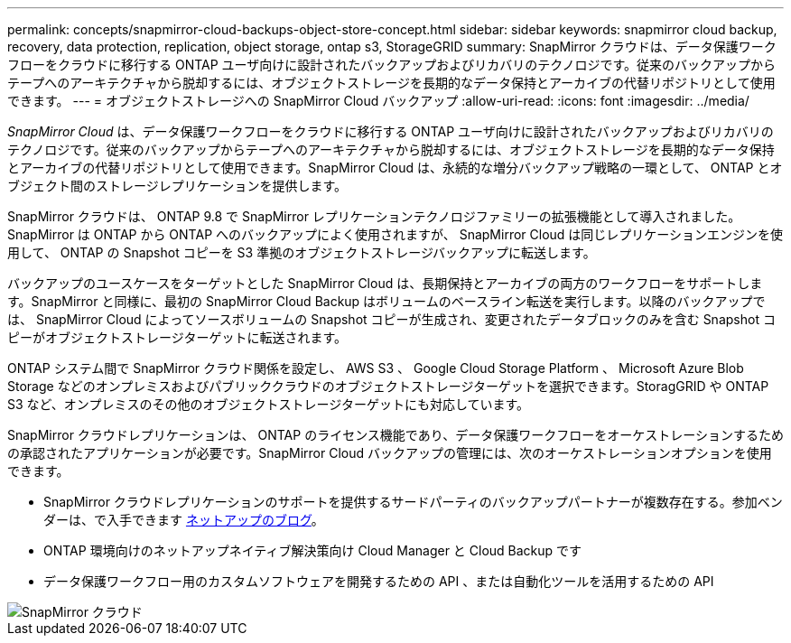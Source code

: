 ---
permalink: concepts/snapmirror-cloud-backups-object-store-concept.html 
sidebar: sidebar 
keywords: snapmirror cloud backup, recovery, data protection, replication, object storage, ontap s3, StorageGRID 
summary: SnapMirror クラウドは、データ保護ワークフローをクラウドに移行する ONTAP ユーザ向けに設計されたバックアップおよびリカバリのテクノロジです。従来のバックアップからテープへのアーキテクチャから脱却するには、オブジェクトストレージを長期的なデータ保持とアーカイブの代替リポジトリとして使用できます。 
---
= オブジェクトストレージへの SnapMirror Cloud バックアップ
:allow-uri-read: 
:icons: font
:imagesdir: ../media/


[role="lead"]
_SnapMirror Cloud_ は、データ保護ワークフローをクラウドに移行する ONTAP ユーザ向けに設計されたバックアップおよびリカバリのテクノロジです。従来のバックアップからテープへのアーキテクチャから脱却するには、オブジェクトストレージを長期的なデータ保持とアーカイブの代替リポジトリとして使用できます。SnapMirror Cloud は、永続的な増分バックアップ戦略の一環として、 ONTAP とオブジェクト間のストレージレプリケーションを提供します。

SnapMirror クラウドは、 ONTAP 9.8 で SnapMirror レプリケーションテクノロジファミリーの拡張機能として導入されました。SnapMirror は ONTAP から ONTAP へのバックアップによく使用されますが、 SnapMirror Cloud は同じレプリケーションエンジンを使用して、 ONTAP の Snapshot コピーを S3 準拠のオブジェクトストレージバックアップに転送します。

バックアップのユースケースをターゲットとした SnapMirror Cloud は、長期保持とアーカイブの両方のワークフローをサポートします。SnapMirror と同様に、最初の SnapMirror Cloud Backup はボリュームのベースライン転送を実行します。以降のバックアップでは、 SnapMirror Cloud によってソースボリュームの Snapshot コピーが生成され、変更されたデータブロックのみを含む Snapshot コピーがオブジェクトストレージターゲットに転送されます。

ONTAP システム間で SnapMirror クラウド関係を設定し、 AWS S3 、 Google Cloud Storage Platform 、 Microsoft Azure Blob Storage などのオンプレミスおよびパブリッククラウドのオブジェクトストレージターゲットを選択できます。StoragGRID や ONTAP S3 など、オンプレミスのその他のオブジェクトストレージターゲットにも対応しています。

SnapMirror クラウドレプリケーションは、 ONTAP のライセンス機能であり、データ保護ワークフローをオーケストレーションするための承認されたアプリケーションが必要です。SnapMirror Cloud バックアップの管理には、次のオーケストレーションオプションを使用できます。

* SnapMirror クラウドレプリケーションのサポートを提供するサードパーティのバックアップパートナーが複数存在する。参加ベンダーは、で入手できます xref:https://www.netapp.com/blog/new-backup-architecture-snapdiff-v3/[ネットアップのブログ]。
* ONTAP 環境向けのネットアップネイティブ解決策向け Cloud Manager と Cloud Backup です
* データ保護ワークフロー用のカスタムソフトウェアを開発するための API 、または自動化ツールを活用するための API


image::../media/snapmirror-cloud.gif[SnapMirror クラウド]

